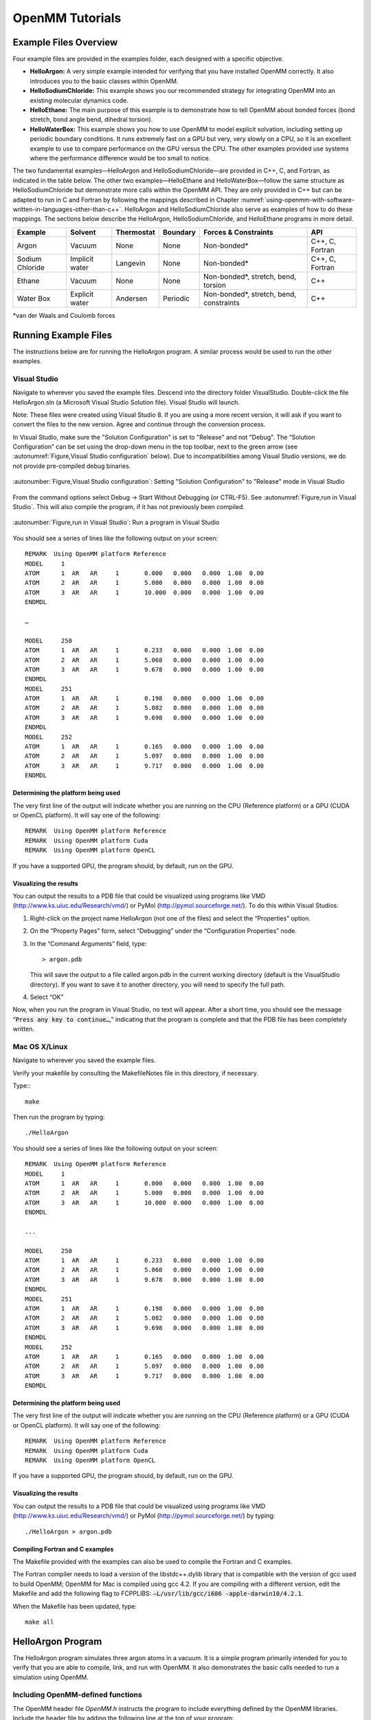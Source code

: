 .. _openmm-tutorials:

OpenMM Tutorials
################


Example Files Overview
**********************

Four example files are provided in the examples folder, each designed with
a specific objective.

* **HelloArgon:**  A very simple example intended for verifying that you
  have installed OpenMM correctly.  It also introduces you to the basic classes
  within OpenMM.
* **HelloSodiumChloride:**  This example shows you our recommended strategy
  for integrating OpenMM into an existing molecular dynamics code.
* **HelloEthane:** The main purpose of this example is to demonstrate how
  to tell OpenMM about bonded forces (bond stretch, bond angle bend, dihedral
  torsion).
* **HelloWaterBox:**  This example shows you how to use OpenMM to model
  explicit solvation, including setting up periodic boundary conditions.  It runs
  extremely fast on a GPU but very, very slowly on a CPU, so it is an excellent
  example to use to compare performance on the GPU versus the CPU.  The other
  examples provided use systems where the performance difference would be too
  small to notice.


The two fundamental examples—HelloArgon and HelloSodiumChloride—are provided in
C++, C, and Fortran, as indicated in the table below.  The other two
examples—HelloEthane and HelloWaterBox—follow the same structure as
HelloSodiumChloride but demonstrate more calls within the OpenMM API.  They are
only provided in C++ but can be adapted to run in C and Fortran by following the
mappings described in Chapter :numref:`using-openmm-with-software-written-in-languages-other-than-c++`\ .
HelloArgon and HelloSodiumChloride also serve as examples of how to do these mappings.  The
sections below describe the HelloArgon, HelloSodiumChloride, and HelloEthane programs in more detail.

===============  ==============  ==========  ========  ========================================  ===============
Example          Solvent         Thermostat  Boundary  Forces & Constraints                      API
===============  ==============  ==========  ========  ========================================  ===============
Argon            Vacuum          None        None      Non-bonded\*                              C++, C, Fortran
Sodium Chloride  Implicit water  Langevin    None      Non-bonded\*                              C++, C, Fortran
Ethane           Vacuum          None        None      Non-bonded\*, stretch, bend, torsion      C++
Water Box        Explicit water  Andersen    Periodic  Non-bonded\*, stretch, bend, constraints  C++
===============  ==============  ==========  ========  ========================================  ===============

\*van der Waals and Coulomb forces

.. _running-example-files:

Running Example Files
**********************

The instructions below are for running the HelloArgon program.  A similar
process would be used to run the other examples.

Visual Studio
=============

Navigate to wherever you saved the example files.  Descend into the directory
folder VisualStudio. Double-click the file HelloArgon.sln (a Microsoft Visual
Studio Solution file).  Visual Studio will launch.

Note: These files were created using Visual Studio 8.  If you are using a more
recent version, it will ask if you want to convert the files to the new version.
Agree and continue through the conversion process.

In Visual Studio, make sure the "Solution Configuration" is set to "Release" and
not "Debug".  The “Solution Configuration” can be set using the drop-down menu
in the top toolbar, next to the green arrow (see :autonumref:`Figure,Visual Studio configuration`
below).  Due to incompatibilities among Visual Studio versions, we do not provide pre-compiled
debug binaries.



.. figure:: ../../images/VisualStudioSetConfiguration.jpg
   :align: center
   :width: 100%

   :autonumber:`Figure,Visual Studio configuration`:  Setting "Solution Configuration" to "Release" mode in Visual Studio




From the command options select Debug -> Start Without Debugging (or CTRL-F5).
See :autonumref:`Figure,run in Visual Studio`.  This will also compile the program, if it has not
previously been compiled.



.. figure:: ../../images/VisualStudioLaunch.jpg
   :align: center
   :width: 100%

   :autonumber:`Figure,run in Visual Studio`:  Run a program in Visual Studio

You should see a series of lines like the following output on your screen:
::

    REMARK  Using OpenMM platform Reference
    MODEL     1
    ATOM      1  AR   AR     1       0.000   0.000   0.000  1.00  0.00
    ATOM      2  AR   AR     1       5.000   0.000   0.000  1.00  0.00
    ATOM      3  AR   AR     1       10.000  0.000   0.000  1.00  0.00
    ENDMDL

    …

    MODEL     250
    ATOM      1  AR   AR     1       0.233   0.000   0.000  1.00  0.00
    ATOM      2  AR   AR     1       5.068   0.000   0.000  1.00  0.00
    ATOM      3  AR   AR     1       9.678   0.000   0.000  1.00  0.00
    ENDMDL
    MODEL     251
    ATOM      1  AR   AR     1       0.198   0.000   0.000  1.00  0.00
    ATOM      2  AR   AR     1       5.082   0.000   0.000  1.00  0.00
    ATOM      3  AR   AR     1       9.698   0.000   0.000  1.00  0.00
    ENDMDL
    MODEL     252
    ATOM      1  AR   AR     1       0.165   0.000   0.000  1.00  0.00
    ATOM      2  AR   AR     1       5.097   0.000   0.000  1.00  0.00
    ATOM      3  AR   AR     1       9.717   0.000   0.000  1.00  0.00
    ENDMDL


Determining the platform being used
-----------------------------------

The very first line of the output will indicate whether you are running on the
CPU (Reference platform) or a GPU (CUDA or OpenCL platform).  It will say one of
the following:
::

    REMARK  Using OpenMM platform Reference
    REMARK  Using OpenMM platform Cuda
    REMARK  Using OpenMM platform OpenCL

If you have a supported GPU, the program should, by default, run on the GPU.

Visualizing the results
------------------------

You can output the results to a PDB file that could be visualized using programs
like VMD (http://www.ks.uiuc.edu/Research/vmd/) or PyMol
(http://pymol.sourceforge.net/).  To do this within Visual Studios:

#. Right-click on the project name HelloArgon (not one of the files) and select
   the “Properties” option.
#. On the “Property Pages” form, select “Debugging” under the “Configuration
   Properties” node.
#. In the “Command Arguments” field, type:

   ::

       > argon.pdb

   This will save the output to a file called argon.pdb in the current working
   directory (default is the VisualStudio directory).  If you want to save it to
   another directory, you will need to specify the full path.

#. Select “OK”


Now, when you run the program in Visual Studio, no text will appear.  After a
short time, you should see the message “\ :code:`Press any key to continue…`\ ,”
indicating that the program is complete and that the PDB file has been
completely written.

Mac OS X/Linux
==============

Navigate to wherever you saved the example files.

Verify your makefile by consulting the MakefileNotes file in this directory, if
necessary.

Type:::

    make


Then run the program by typing:
::

    ./HelloArgon

You should see a series of lines like the following output on your screen:
::

    REMARK  Using OpenMM platform Reference
    MODEL     1
    ATOM      1  AR   AR     1       0.000   0.000   0.000  1.00  0.00
    ATOM      2  AR   AR     1       5.000   0.000   0.000  1.00  0.00
    ATOM      3  AR   AR     1       10.000  0.000   0.000  1.00  0.00
    ENDMDL

    ...

    MODEL     250
    ATOM      1  AR   AR     1       0.233   0.000   0.000  1.00  0.00
    ATOM      2  AR   AR     1       5.068   0.000   0.000  1.00  0.00
    ATOM      3  AR   AR     1       9.678   0.000   0.000  1.00  0.00
    ENDMDL
    MODEL     251
    ATOM      1  AR   AR     1       0.198   0.000   0.000  1.00  0.00
    ATOM      2  AR   AR     1       5.082   0.000   0.000  1.00  0.00
    ATOM      3  AR   AR     1       9.698   0.000   0.000  1.00  0.00
    ENDMDL
    MODEL     252
    ATOM      1  AR   AR     1       0.165   0.000   0.000  1.00  0.00
    ATOM      2  AR   AR     1       5.097   0.000   0.000  1.00  0.00
    ATOM      3  AR   AR     1       9.717   0.000   0.000  1.00  0.00
    ENDMDL


Determining the platform being used
-----------------------------------

The very first line of the output will indicate whether you are running on the
CPU (Reference platform) or a GPU (CUDA or OpenCL platform).  It will say one of
the following:
::

    REMARK  Using OpenMM platform Reference
    REMARK  Using OpenMM platform Cuda
    REMARK  Using OpenMM platform OpenCL

If you have a supported GPU, the program should, by default, run on the GPU.

Visualizing the results
------------------------

You can output the results to a PDB file that could be visualized using programs
like VMD (http://www.ks.uiuc.edu/Research/vmd/) or PyMol
(http://pymol.sourceforge.net/) by typing:
::

    ./HelloArgon > argon.pdb

Compiling Fortran and C examples
--------------------------------

The Makefile provided with the examples can also be used to compile the Fortran
and C examples.

The Fortran compiler needs to load a version of the libstdc++.dylib library that
is compatible with the version of gcc used to build OpenMM;   OpenMM for Mac is
compiled using gcc 4.2.  If you are compiling with a different version, edit the
Makefile and add the following flag to FCPPLIBS: :code:`–L/usr/lib/gcc/i686
-apple-darwin10/4.2.1`\ .

When the Makefile has been updated, type:
::

    make all

HelloArgon Program
******************

The HelloArgon program simulates three argon atoms in a vacuum.  It is a simple
program primarily intended for you to verify that you are able to compile, link,
and run with OpenMM.  It also demonstrates the basic calls needed to run a
simulation using OpenMM.

Including OpenMM-defined functions
==================================

The OpenMM header file *OpenMM.h* instructs the program to include
everything defined by the OpenMM libraries.  Include the header file by adding
the following line at the top of your program:  ::


    #include "OpenMM.h"

Running a program on GPU platforms
==================================

By default, a program will run on the Reference platform.  In order to run a
program on another platform (e.g., an NVIDIA or AMD GPU), you need to load the
required shared libraries for that other platform (e.g., Cuda, OpenCL).  The
easy way to do this is to call:

.. code-block:: c

    OpenMM::Platform::loadPluginsFromDirectory(OpenMM::Platform::getDefaultPluginsDirectory());

This will load all the shared libraries (plug-ins) that can be found, so you do
not need to explicitly know which libraries are available on a given machine.
In this way, the program will be able to run on another platform, if it is
available.

Running a simulation using the OpenMM public API
================================================

The OpenMM public API was described in Section :numref:`the-openmm-public-api`\ .  Here you will
see how to use those classes to create a simple system of three argon atoms and run a short
simulation.  The main components of the simulation are within the function
:code:`simulateArgon()`\ :

#. **System** – We first establish a system and add a non-bonded force to
   it.  At this point, there are no particles in the system.

   .. code-block:: c

        // Create a system with nonbonded forces.
        OpenMM::System system;
        OpenMM::NonbondedForce* nonbond = new OpenMM::NonbondedForce();
        system.addForce(nonbond);

   We then add the three argon atoms to the system.  For this system, all the data
   for the particles are hard-coded into the program.  While not a realistic
   scenario, it makes the example simpler and clearer.  The
   :code:`std::vector<OpenMM::Vec3>` is an array of vectors of 3.

   .. code-block:: c

        // Create three atoms.
        std::vector<OpenMM::Vec3> initPosInNm(3);
        for (int a = 0; a < 3; ++a)
        {
            initPosInNm[a] = OpenMM::Vec3(0.5*a,0,0); // location, nm

            system.addParticle(39.95); // mass of Ar, grams per mole

            // charge, L-J sigma (nm), well depth (kJ)
            nonbond->addParticle(0.0, 0.3350, 0.996); // vdWRad(Ar)=.188 nm
        }

   **Units:** Be very careful with the units in your program.  It is very easy
   to make mistakes with the units, so we recommend including them in your variable
   names, as we have done here :code:`initPosInNm` (position in nanometers).
   OpenMM provides conversion constants that should be used whenever there are
   conversions to be done; for simplicity, we did not do that in HelloArgon, but
   all the other examples show the use of these constants.

   It is hard to overemphasize the importance of careful units handling—it is very
   easy to make a mistake despite, or perhaps because of, the trivial nature of
   units conversion.  For more information about the units used in OpenMM, see
   Section :numref:`units`.

   **Adding Particle Information:** Both the system and the non-bonded
   force require information about the particles.  The system just needs to know
   the mass of the particle.  The non-bonded force requires information about the
   charge (in this case, argon is uncharged), and the Lennard-Jones parameters
   sigma (zero-energy separation distance) and well depth (see Section :numref:`lennard-jones-interaction`
   for more details).

   Note that the van der Waals radius for argon is 0.188 nm and that it has already
   been converted to sigma (0.335 nm) in the example above where it is added to the
   non-bonded force;  in your code, you should make use of the appropriate
   conversion factor supplied with OpenMM as discussed in Section :numref:`units`\ .

#. **Integrator** – We next specify the integrator to use to perform the
   calculations.  In this case, we choose a Verlet integrator to run a constant
   energy simulation.  The only argument required is the step size in picoseconds.

   .. code-block:: c

        OpenMM::VerletIntegrator integrator(0.004); // step size in ps

   We have chosen to use 0.004 picoseconds, or 4 femtoseconds, which is larger than
   that used in a typical molecular dynamics simulation.  However, since this
   example does not have any bonds with higher frequency components, like most
   molecular dynamics simulations do, this is an acceptable value.

#. **Context** – The context is an object that consists of an integrator and
   a system.  It manages the state of the simulation.  The code below initializes
   the context.  We then let the context select the best platform available to run
   on, since this is not specifically specified, and print out the chosen platform.
   This is useful information, especially when debugging.

   .. code-block:: c

        // Let OpenMM Context choose best platform.
        OpenMM::Context context(system, integrator);
        printf("REMARK  Using OpenMM platform %s\n", context.getPlatform().getName().c_str());

   We then initialize the system, setting the initial time, as well as the initial
   positions and velocities of the atoms.  In this example, we leave time and
   velocity at their default values of zero.

   .. code-block:: c

        // Set starting positions of the atoms. Leave time and velocity zero.
        context.setPositions(initPosInNm);

#. **Initialize and run the simulation** – The next block of code runs the
   simulation and saves its output.  For each frame of the simulation (in this
   example, a frame is defined by the advancement interval of the integrator; see
   below), the current state of the simulation is obtained and written out to a
   PDB-formatted file.

   .. code-block:: c

        // Simulate.
        for (int frameNum=1; ;++frameNum) {
            // Output current state information.
            OpenMM::State state = context.getState(OpenMM::State::Positions);
            const double  timeInPs = state.getTime();
            writePdbFrame(frameNum, state); // output coordinates

   *Getting state information has to be done in bulk, asking for information for
   all the particles at once.*  This is computationally expensive since this
   information can reside on the GPUs and requires communication overhead to
   retrieve, so you do not want to do it very often.  In the above code, we only
   request the positions, since that is all that is needed, and time from the
   state.

   The simulation stops after 10 ps; otherwise we ask the integrator to take 10
   steps (so one frame is equivalent to 10 time steps).   Normally, we would want
   to take more than 10 steps at a time, but to get a reasonable-looking animation,
   we use 10.

   .. code-block:: c

         if (timeInPs >= 10.)
             break;

         // Advance state many steps at a time, for efficient use of OpenMM.
         integrator.step(10); // (use a lot more than this normally)

Error handling for OpenMM
=========================

Error handling for OpenMM is explicitly designed so you do not have to check the
status after every call.  If anything goes wrong, OpenMM throws an exception.
It uses standard exceptions, so on many platforms, you will get the exception
message automatically.  However, we recommend using :code:`try-catch` blocks
to ensure you do catch the exception.

.. code-block:: c

    int main()
    {
        try {
            simulateArgon();
            return 0; // success!
        }
        // Catch and report usage and runtime errors detected by OpenMM and fail.
        catch(const std::exception& e) {
            printf("EXCEPTION: %s\n", e.what());
            return 1; // failure!
        }
    }

Writing out PDB files
=====================

For the HelloArgon program, we provide a simple PDB file writing function
:code:`writePdbFrame` that *only* writes out argon atoms.  The function
has nothing to do with OpenMM except for using the OpenMM State.  The function
extracts the positions from the State in nanometers (10\ :sup:`-9` m) and
converts them to Angstroms (10\ :sup:`-10` m) to be compatible with the PDB
format.   Again, we emphasize how important it is to track the units being used!

.. code-block:: c

    void writePdbFrame(int frameNum, const OpenMM::State& state)
    {
        // Reference atomic positions in the OpenMM State.
        const std::vector<OpenMM::Vec3>& posInNm = state.getPositions();

        // Use PDB MODEL cards to number trajectory frames
        printf("MODEL     %d\n", frameNum); // start of frame
        for (int a = 0; a < (int)posInNm.size(); ++a)
        {
            printf("ATOM  %5d  AR   AR     1    ", a+1); // atom number
            printf("%8.3f%8.3f%8.3f  1.00  0.00\n",      // coordinates
            // "*10" converts nanometers to Angstroms
            posInNm[a][0]*10, posInNm[a][1]*10, posInNm[a][2]*10);
        }
        printf("ENDMDL\n"); // end of frame
    }

:code:`MODEL` and :code:`ENDMDL` are used to mark the beginning and end
of a frame, respectively.  By including multiple frames in a PDB file, you can
visualize the simulation trajectory.

HelloArgon output
=================

The output of the HelloArgon program can be saved to a *.pdb* file and
visualized using programs like VMD or PyMol (see Section :numref:`running-example-files`).
You should see three atoms moving linearly away and towards one another:


.. figure:: ../../images/Argon.png
   :align: center


You may need to adjust the van der Waals radius in your visualization program to
see the atoms colliding.

HelloSodiumChloride Program
***************************

The HelloSodiumChloride models several sodium (Na\ :sup:`+`\ ) and chloride
(Cl\ :sup:`-`\ ) ions in implicit solvent (using a Generalized Born/Surface Area, or
GBSA, OBC model).  As with the HelloArgon program, only non-bonded forces are
simulated.

The main purpose of this example is to illustrate our recommended strategy for
integrating OpenMM into an existing molecular dynamics (MD) code:

#. **Write a few, high-level interface routines containing all your OpenMM
   calls**\ :  Rather than make OpenMM calls throughout your program, we
   recommend writing a handful of interface routines that understand both your MD
   code’s data structures and OpenMM.  Organize these routines into a separate
   compilation unit so you do not have to make huge changes to your existing MD
   code.  These routines could be written in any language that is callable from the
   existing MD code.  We recommend writing them in C++ since that is what OpenMM is
   written in, but you can also write them in C or Fortran; see Chapter
   :numref:`using-openmm-with-software-written-in-languages-other-than-c++`\ .


#. **Call only these high-level interface routines from your existing MD
   code:**  This provides a clean separation between the existing MD code and
   OpenMM, so that changes to OpenMM will not directly impact the existing MD code.
   One way to implement this is to use opaque handles, a standard trick used (for
   example) for opening files in Linux.  An existing MD code can communicate with
   OpenMM via the handle, but knows none of the details of the handle.  It only has
   to hold on to the handle and give it back to OpenMM.


In the example described below, you will see how this strategy can be
implemented for a very simple MD code.  Chapter :numref:`examples-of-openmm-integration`
describes the strategies used in integrating OpenMM into real MD codes.

.. _simple-molecular-dynamics-system:

Simple molecular dynamics system
================================

The initial sections of HelloSodiumChloride.cpp represent a very simple
molecular dynamics system.  The system includes modeling and simulation
parameters and the atom and force field data.  It also provides a data structure
\ :code:`posInAng[3]` for storing the current state.  These sections represent
(in highly simplified form) information that would be available from an existing
MD code, and will be used to demonstrate how to integrate OpenMM with an
existing MD program.

.. code-block:: c

    // -----------------------------------------------------------------
    //                   MODELING AND SIMULATION PARAMETERS
    // -----------------------------------------------------------------
    static const double Temperature         = 300;     // Kelvins
    static const double FrictionInPerPs     = 91.;     // collisions per picosecond
    static const double SolventDielectric   = 80.;     // typical for water
    static const double SoluteDielectric    = 2.;      // typical for protein

    static const double StepSizeInFs        = 4;       // integration step size (fs)
    static const double ReportIntervalInFs  = 50;      // how often to issue PDB frame (fs)
    static const double SimulationTimeInPs  = 100;     // total simulation time (ps)

    // Decide whether to request energy calculations.
    static const bool   WantEnergy          = true;


    // -----------------------------------------------------------------
    //                          ATOM AND FORCE FIELD DATA
    // -----------------------------------------------------------------
    // This is not part of OpenMM; just a struct we can use to collect atom
    // parameters for this example. Normally atom parameters would come from the
    // force field's parameterization file. We're going to use data in Angstrom and
    // Kilocalorie units and show how to safely convert to OpenMM's internal unit
    // system which uses nanometers and kilojoules.
    static struct MyAtomInfo {
        const char* pdb;
        double      mass, charge, vdwRadiusInAng, vdwEnergyInKcal,
                    gbsaRadiusInAng, gbsaScaleFactor;
        double      initPosInAng[3];
        double      posInAng[3]; // leave room for runtime state info
    } atoms[] = {
    // pdb   mass  charge  vdwRad vdwEnergy   gbsaRad gbsaScale  initPos
    {" NA ", 22.99,  1,    1.8680, 0.00277,    1.992,   0.8,     8, 0,  0},
    {" CL ", 35.45, -1,    2.4700, 0.1000,     1.735,   0.8,    -8, 0,  0},
    {" NA ", 22.99,  1,    1.8680, 0.00277,    1.992,   0.8,     0, 9,  0},
    {" CL ", 35.45, -1,    2.4700, 0.1000,     1.735,   0.8,     0,-9,  0},
    {" NA ", 22.99,  1,    1.8680, 0.00277,    1.992,   0.8,     0, 0,-10},
    {" CL ", 35.45, -1,    2.4700, 0.1000,     1.735,   0.8,     0, 0, 10},
    {""} // end of list
    };


Interface routines
==================

The key to our recommended integration strategy is the interface routines.  You
will need to decide what interface routines are required for effective
communication between your existing MD program and OpenMM, but typically there
will only be six or seven.  In our example, the following four routines suffice:

* **Initialize:** Data structures that already exist in your MD program
  (i.e., force fields, constraints, atoms in the system) are passed to the
  :code:`Initialize` routine, which makes appropriate calls to OpenMM and then
  returns a handle to the OpenMM object that can be used by the existing MD
  program.
* **Terminate:** Clean up the heap space allocated by :code:`Initialize`
  by passing the handle to the :code:`Terminate` routine.
* **Advance State:** The :code:`AdvanceState` routine advances the
  simulation.  It requires that the calling function, the existing MD code, gives
  it a handle.
* **Retrieve State:** When you want to do an analysis or generate some kind
  of report, you call the :code:`RetrieveState` routine.  You have to give it
  a handle.  It then fills in a data structure that is defined in the existing MD
  code, allowing the MD program to use it in its existing routines without further
  modification.

Note that these are just descriptions of the routines’ functions—you can call
them anything you like and implement them in whatever way makes sense for your
MD code.

In the example code, the four routines performing these functions, plus an
opaque data structure (the handle), would be declared, as shown below.  Then,
the main program, which sets up, runs, and reports on the simulation, accesses
these routines and the opaque data structure (in this case, the variable
:code:`omm`\ ).  As you can see, it does not have access to any OpenMM
declarations, only to the interface routines that you write so there is no need
to change the build environment.

.. code-block:: c

    struct MyOpenMMData;
    static MyOpenMMData* myInitializeOpenMM(const MyAtomInfo atoms[],
                                            double temperature,
                                            double frictionInPs,
                                            double solventDielectric,
                                            double soluteDielectric,
                                            double stepSizeInFs,
                                            std::string& platformName);
    static void          myStepWithOpenMM(MyOpenMMData*, int numSteps);
    static void          myGetOpenMMState(MyOpenMMData*,
                                          bool wantEnergy,
                                          double& time,
                                          double& energy,
                                          MyAtomInfo atoms[]);
    static void          myTerminateOpenMM(MyOpenMMData*);


    // -----------------------------------------------------------------
    //                                MAIN PROGRAM
    // -----------------------------------------------------------------
    int main() {
        const int NumReports     = (int)(SimulationTimeInPs*1000 / ReportIntervalInFs + 0.5);
        const int NumSilentSteps = (int)(ReportIntervalInFs / StepSizeInFs + 0.5);

        // ALWAYS enclose all OpenMM calls with a try/catch block to make sure that
        // usage and runtime errors are caught and reported.
        try {
            double        time, energy;
            std::string   platformName;

            // Set up OpenMM data structures; returns OpenMM Platform name.
            MyOpenMMData* omm = myInitializeOpenMM(atoms, Temperature, FrictionInPerPs,
                 SolventDielectric, SoluteDielectric, StepSizeInFs, platformName);

            // Run the simulation:
            //  (1) Write the first line of the PDB file and the initial configuration.
            //  (2) Run silently entirely within OpenMM between reporting intervals.
            //  (3) Write a PDB frame when the time comes.
            printf("REMARK  Using OpenMM platform %s\n", platformName.c_str());
            myGetOpenMMState(omm, WantEnergy, time, energy, atoms);
            myWritePDBFrame(1, time, energy, atoms);

            for (int frame=2; frame <= NumReports; ++frame) {
                myStepWithOpenMM(omm, NumSilentSteps);
                myGetOpenMMState(omm, WantEnergy, time, energy, atoms);
                myWritePDBFrame(frame, time, energy, atoms);
            }

            // Clean up OpenMM data structures.
            myTerminateOpenMM(omm);

            return 0; // Normal return from main.
        }

        // Catch and report usage and runtime errors detected by OpenMM and fail.
        catch(const std::exception& e) {
            printf("EXCEPTION: %s\n", e.what());
            return 1;
        }
    }

We will examine the implementation of each of the four interface routines and
the opaque data structure (handle) in the sections below.

Units
-----

The simple molecular dynamics system described in Section :numref:`simple-molecular-dynamics-system`
employs the commonly used units of angstroms and kcals.  These differ from the units and
parameters used within OpenMM (see Section :numref:`units`\ ): nanometers and kilojoules.
These differences may be small but they are critical and must be carefully
accounted for in the interface routines.

Lennard-Jones potential
-----------------------

The Lennard-Jones potential describes the energy between two identical atoms as
the distance between them varies.

The van der Waals “size” parameter is used to identify the distance at which the
energy between these two atoms is at a minimum (that is, where the van der Waals
force is most attractive).  There are several ways to specify this parameter,
typically, either as the van der Waals radius r\ :sub:`vdw` or as the actual
distance between the two atoms d\ :sub:`min` (also called r\ :sub:`min`\ ),
which is twice the van der Waals radius r\ :sub:`vdw`\ .  A third way to
describe the potential is through sigma :math:`\sigma`, which identifies the distance at
which the energy function crosses zero as the atoms move closer together than
d\ :sub:`min`\ .  (See Section :numref:`lennard-jones-interaction` for more details about the
relationship between these).

:math:`\sigma` turns out to be about 0.89*d\ :sub:`min`\ , which is close enough to
d\ :sub:`min` that it makes it hard to distinguish the two.  Be very careful that
you use the correct value.  In the example below, we will show you how to use
the built-in OpenMM conversion constants to avoid errors.

Lennard-Jones parameters are defined for pairs of identical atoms, but must also
be applied to pairs of dissimilar atoms. That is done by “combining rules” that
differ among popular MD codes. Two of the most common are:

* Lorentz-Berthelot (used by AMBER, CHARMM):

.. math::
    r=\frac{r_i+r_j}{2}, \epsilon=\sqrt{\epsilon_i \epsilon_j}

* Jorgensen (used by OPLS):

.. math::
    r=\sqrt{r_i r_j}, \epsilon=\sqrt{\epsilon_i \epsilon_j}


where *r* = the effective van der Waals “size” parameter (minimum radius,
minimum distance, or zero crossing (sigma)), and :math:`\epsilon` = the effective van
der Waals energy well depth parameter, for the dissimilar pair of atoms *i*
and *j*\ .

OpenMM only implements Lorentz-Berthelot directly, but others can be implemented
using the CustomNonbondedForce class.  (See Section :numref:`customnonbondedforce` for details.)

Opaque handle MyOpenMMData
--------------------------

In this example, the handle used by the interface to OpenMM is a pointer to a
struct called :code:`MyOpenMMData.`  The pointer itself is opaque, meaning
the calling program has no knowledge of what the layout of the object it points
to is, or how to use it to directly interface with OpenMM.  The calling program
will simply pass this opaque handle from one interface routine to another.

There are many different ways to implement the handle.  The code below shows
just one example.  A simulation requires three OpenMM objects (a System, a
Context, and an Integrator) and so these must exist within the handle.  If other
objects were required for a simulation, you would just add them to your handle;
there would be no change in the main program using the handle.

.. code-block:: c

    struct MyOpenMMData {
        MyOpenMMData() : system(0), context(0), integrator(0) {}
        ~MyOpenMMData() {delete system; delete context; delete integrator;}
        OpenMM::System*         system;
        OpenMM::Context*        context;
        OpenMM::Integrator*     integrator;
    };

In addition to establishing pointers to the required three OpenMM objects,
:code:`MyOpenMMData` has a constructor :code:`MyOpenMMData()` that sets
the pointers for the three OpenMM objects to zero and a destructor
:code:`~MyOpenMMData()` that (in C++) gives the heap space back.  This was
done in-line in the HelloArgon program, but we recommend you use something like
the method here instead.

myInitializeOpenMM
-------------------

The :code:`myInitializeOpenMM` function takes the data structures and
simulation parameters from the existing MD code and returns a new handle that
can be used to do efficient computations with OpenMM.  It also returns the
:code:`platformName` so the calling program knows what platform (e.g., CUDA,
OpenCL, Reference) was used.

.. code-block:: c

    static MyOpenMMData*
    myInitializeOpenMM( const MyAtomInfo    atoms[],
                        double              temperature,
                        double              frictionInPs,
                        double              solventDielectric,
                        double              soluteDielectric,
                        double              stepSizeInFs,
                        std::string&        platformName)


This initialization routine is very similar to the HelloArgon example program,
except that objects are created and put in the handle.  For instance, just as in
the HelloArgon program, the first step is to load the OpenMM plug-ins, so that
the program will run on the best performing platform that is available.   Then,
a System is created **and** assigned to the handle :code:`omm`\ .
Similarly, forces are added to the System which is already in the handle.

.. code-block:: c

    // Load all available OpenMM plugins from their default location.
    OpenMM::Platform::loadPluginsFromDirectory
           (OpenMM::Platform::getDefaultPluginsDirectory());

    // Allocate space to hold OpenMM objects while we're using them.
    MyOpenMMData* omm = new MyOpenMMData();

    // Create a System and Force objects within the System. Retain a reference
    // to each force object so we can fill in the forces. Note: the OpenMM
    // System takes ownership of the force objects;don't delete them yourself.
    omm->system = new OpenMM::System();
    OpenMM::NonbondedForce* nonbond = new OpenMM::NonbondedForce();
    OpenMM::GBSAOBCForce*   gbsa    = new OpenMM::GBSAOBCForce();
    omm->system->addForce(nonbond);
    omm->system->addForce(gbsa);

    // Specify dielectrics for GBSA implicit solvation.
    gbsa->setSolventDielectric(solventDielectric);
    gbsa->setSoluteDielectric(soluteDielectric);


In the next step, atoms are added to the System within the handle, with
information about each atom coming from the data structure that was passed into
the initialization function from the existing MD code.  As shown in the
HelloArgon program, both the System and the forces need information about the
atoms.  For those unfamiliar with the C++ Standard Template Library, the
:code:`push_back` function called at the end of this code snippet just adds
the given argument to the end of a C++ “vector” container.

.. code-block:: c

    // Specify the atoms and their properties:
    //  (1) System needs to know the masses.
    //  (2) NonbondedForce needs charges,van der Waals properties(in MD units!).
    //  (3) GBSA needs charge, radius, and scale factor.
    //  (4) Collect default positions for initializing the simulation later.
    std::vector<Vec3> initialPosInNm;
    for (int n=0; *atoms[n].pdb; ++n) {
         const MyAtomInfo& atom = atoms[n];

         omm->system->addParticle(atom.mass);

         nonbond->addParticle(atom.charge,
                             atom.vdwRadiusInAng * OpenMM::NmPerAngstrom
                                                 * OpenMM::SigmaPerVdwRadius,
                             atom.vdwEnergyInKcal * OpenMM::KJPerKcal);

         gbsa->addParticle(atom.charge,
                           atom.gbsaRadiusInAng * OpenMM::NmPerAngstrom,
                           atom.gbsaScaleFactor);

         // Convert the initial position to nm and append to the array.
         const Vec3 posInNm(atom.initPosInAng[0] * OpenMM::NmPerAngstrom,
                      atom.initPosInAng[1] * OpenMM::NmPerAngstrom,
                      atom.initPosInAng[2] * OpenMM::NmPerAngstrom);
         initialPosInNm.push_back(posInNm);


**Units:**  Here we emphasize the need to pay special attention to the
units.   As mentioned earlier, the existing MD code in this example uses units
of angstroms and kcals, but OpenMM uses nanometers and kilojoules.  So the
initialization routine will need to convert the values from the existing MD code
into the OpenMM units before assigning them to the OpenMM objects.

In the code above, we have used the unit conversion constants that come with
OpenMM (e.g., :code:`OpenMM::NmPerAngstrom`\ ) to perform these conversions.
Combined with the naming convention of including the units in the variable name
(e.g., :code:`initPosInAng`\ ), the unit conversion constants are useful
reminders to pay attention to units and minimize errors.

Finally, the initialization routine creates the Integrator and Context for the
simulation.  Again, note the change in units for the arguments!   The routine
then gets the platform that will be used to run the simulation and returns that,
along with the handle :code:`omm`\ , back to the calling function.

.. code-block:: c

    // Choose an Integrator for advancing time, and a Context connecting the
    // System with the Integrator for simulation. Let the Context choose the
    // best available Platform. Initialize the configuration from the default
    // positions we collected above. Initial velocities will be zero but could
    // have been set here.
    omm->integrator = new OpenMM::LangevinMiddleIntegrator(temperature,
    frictionInPs,
    stepSizeInFs * OpenMM::PsPerFs);
    omm->context    = new OpenMM::Context(*omm->system, *omm->integrator);
    omm->context->setPositions(initialPosInNm);

    platformName = omm->context->getPlatform().getName();
    return omm;


myGetOpenMMState
----------------

The :code:`myGetOpenMMState` function takes the handle and returns the time,
energy, and data structure for the atoms in a way that the existing MD code can
use them without modification.

.. code-block:: c

    static void
    myGetOpenMMState(MyOpenMMData* omm, bool wantEnergy,
                     double& timeInPs, double& energyInKcal, MyAtomInfo atoms[])

Again, this is another interface routine in which you need to be very careful of
your units!  Note the conversion from the OpenMM units back to the units used in
the existing MD code.

.. code-block:: c

    int infoMask = 0;
    infoMask = OpenMM::State::Positions;
    if (wantEnergy) {
       infoMask += OpenMM::State::Velocities; // for kinetic energy (cheap)
       infoMask += OpenMM::State::Energy;     // for pot. energy (more expensive)
    }
    // Forces are also available (and cheap).

    const OpenMM::State state = omm->context->getState(infoMask);
    timeInPs = state.getTime(); // OpenMM time is in ps already

    // Copy OpenMM positions into atoms array and change units from nm to Angstroms.
    const std::vector<Vec3>& positionsInNm = state.getPositions();
    for (int i=0; i < (int)positionsInNm.size(); ++i)
        for (int j=0; j < 3; ++j)
             atoms[i].posInAng[j] = positionsInNm[i][j] * OpenMM::AngstromsPerNm;

    // If energy has been requested, obtain it and convert from kJ to kcal.
    energyInKcal = 0;
    if (wantEnergy)
       energyInKcal = (state.getPotentialEnergy() + state.getKineticEnergy())
                      * OpenMM::KcalPerKJ;

myStepWithOpenMM
----------------

The :code:`myStepWithOpenMM` routine takes the handle, uses it to find the
Integrator, and then sets the number of steps for the Integrator to take.  It
does not return any values.

.. code-block:: c

    static void
    myStepWithOpenMM(MyOpenMMData* omm, int numSteps) {
        omm->integrator->step(numSteps);
    }

myTerminateOpenMM
-----------------

The :code:`myTerminateOpenMM` routine takes the handle and deletes all the
components, e.g., the Context and System, cleaning up the heap space.

.. code-block:: c

    static void
    myTerminateOpenMM(MyOpenMMData* omm) {
        delete omm;
    }


HelloEthane Program
*******************

The HelloEthane program simulates ethane (H3-C-C-H3) in a vacuum.  It is
structured similarly to the HelloSodiumChloride example, but includes bonded
forces (bond stretch, bond angle bend, dihedral torsion).  In setting up these
bonded forces, the program illustrates some of the other inconsistencies in
definitions and units that you should watch out for.

The bonded forces are added to the system within the initialization interface
routine, similar to how the non-bonded forces were added in the
HelloSodiumChloride example:

.. code-block:: c

    // Create a System and Force objects within the System. Retain a reference
    // to each force object so we can fill in the forces. Note: the System owns
    // the force objects and will take care of deleting them; don't do it yourself!
    OpenMM::System&                 system      = *(omm->system = new OpenMM::System());
    OpenMM::NonbondedForce&         nonbond     = *new OpenMM::NonbondedForce();
    OpenMM::HarmonicBondForce&      bondStretch = *new OpenMM::HarmonicBondForce();
    OpenMM::HarmonicAngleForce&     bondBend    = *new OpenMM::HarmonicAngleForce();
    OpenMM::PeriodicTorsionForce&   bondTorsion = *new OpenMM::PeriodicTorsionForce();
    system.addForce(&nonbond);
    system.addForce(&bondStretch);
    system.addForce(&bondBend);
    system.addForce(&bondTorsion);

\ **Constrainable and non-constrainable bonds:**  In the initialization
routine, we also set up the bonds.  If constraints are being used, then we tell
the System about the constrainable bonds:

.. code-block:: c

    std::vector< std::pair<int,int> > bondPairs;
    for (int i=0; bonds[i].type != EndOfList; ++i) {
        const int*      atom = bonds[i].atoms;
        const BondType& bond = bondType[bonds[i].type];

        if (UseConstraints && bond.canConstrain) {
            system.addConstraint(atom[0], atom[1],
                    bond.nominalLengthInAngstroms * OpenMM::NmPerAngstrom);
        }

Otherwise, we need to give the HarmonicBondForce the bond stretch parameters.

\ **Warning**\ *:* The constant used to specify the stiffness may be defined
differently between the existing MD code and OpenMM.  For instance, AMBER uses
the constant, as given in the harmonic *energy* term kx\ :sup:`2`\ , where
the force is 2kx (k = constant and x = distance).  OpenMM wants the constant, as
used in the *force* term kx (with energy 0.5 * kx\ :sup:`2`\ ).  So a factor
of 2 must be introduced when setting the bond stretch parameters in an OpenMM
system using data from an AMBER system.

.. code-block:: c

    bondStretch.addBond(atom[0], atom[1], bond.nominalLengthInAngstroms * OpenMM::NmPerAngstrom,
                        bond.stiffnessInKcalPerAngstrom2 * 2 * OpenMM::KJPerKcal *
                        OpenMM::AngstromsPerNm * OpenMM::AngstromsPerNm);


**Non-bond exclusions:** Next, we deal with non-bond exclusions. These are
used for pairs of atoms that appear close to one another in the network of bonds
in a molecule. For atoms that close, normal non-bonded forces do not apply or
are reduced in magnitude.  First, we create a list of bonds to generate the non-
bond exclusions:

.. code-block:: c

    bondPairs.push_back(std::make_pair(atom[0], atom[1]));

OpenMM’s non-bonded force provides a convenient routine for creating the common
exceptions. These are: (1) for atoms connected by one bond (1-2) or connected by
just one additional bond (1-3), Coulomb and van der Waals terms do not apply;
and (2) for atoms connected by three bonds (1-4), Coulomb and van der Waals
terms apply but are reduced by a force-field dependent scale factor.  In
general, you may introduce additional exceptions, but the standard ones suffice
here and in many other circumstances.

.. code-block:: c

    // Exclude 1-2, 1-3 bonded atoms from nonbonded forces, and scale down 1-4 bonded atoms.
    nonbond.createExceptionsFromBonds(bondPairs, Coulomb14Scale, LennardJones14Scale);

    // Create the 1-2-3 bond angle harmonic terms.
    for (int i=0; angles[i].type != EndOfList; ++i) {
         const int*       atom  = angles[i].atoms;
         const AngleType& angle = angleType[angles[i].type];

    // See note under bond stretch above regarding the factor of 2 here.
    bondBend.addAngle(atom[0],atom[1],atom[2],
    angle.nominalAngleInDegrees     * OpenMM::RadiansPerDegree,
    angle.stiffnessInKcalPerRadian2 * 2 *
    OpenMM::KJPerKcal);
    }

    // Create the 1-2-3-4 bond torsion (dihedral) terms.
    for (int i=0; torsions[i].type != EndOfList; ++i) {
         const int*         atom = torsions[i].atoms;
        const TorsionType& torsion = torsionType[torsions[i].type];
        bondTorsion.addTorsion(atom[0],atom[1],atom[2],atom[3],
                torsion.periodicity,
                torsion.phaseInDegrees  * OpenMM::RadiansPerDegree,
                torsion.amplitudeInKcal * OpenMM::KJPerKcal);
    }

The rest of the code is similar to the HelloSodiumChloride example and will not
be covered in detail here.  Please refer to the program HelloEthane.cpp itself,
which is well-commented, for additional details.
